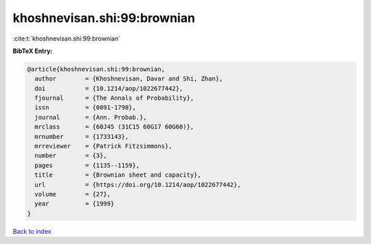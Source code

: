 khoshnevisan.shi:99:brownian
============================

:cite:t:`khoshnevisan.shi:99:brownian`

**BibTeX Entry:**

.. code-block:: bibtex

   @article{khoshnevisan.shi:99:brownian,
     author        = {Khoshnevisan, Davar and Shi, Zhan},
     doi           = {10.1214/aop/1022677442},
     fjournal      = {The Annals of Probability},
     issn          = {0091-1798},
     journal       = {Ann. Probab.},
     mrclass       = {60J45 (31C15 60G17 60G60)},
     mrnumber      = {1733143},
     mrreviewer    = {Patrick Fitzsimmons},
     number        = {3},
     pages         = {1135--1159},
     title         = {Brownian sheet and capacity},
     url           = {https://doi.org/10.1214/aop/1022677442},
     volume        = {27},
     year          = {1999}
   }

`Back to index <../By-Cite-Keys.html>`_
